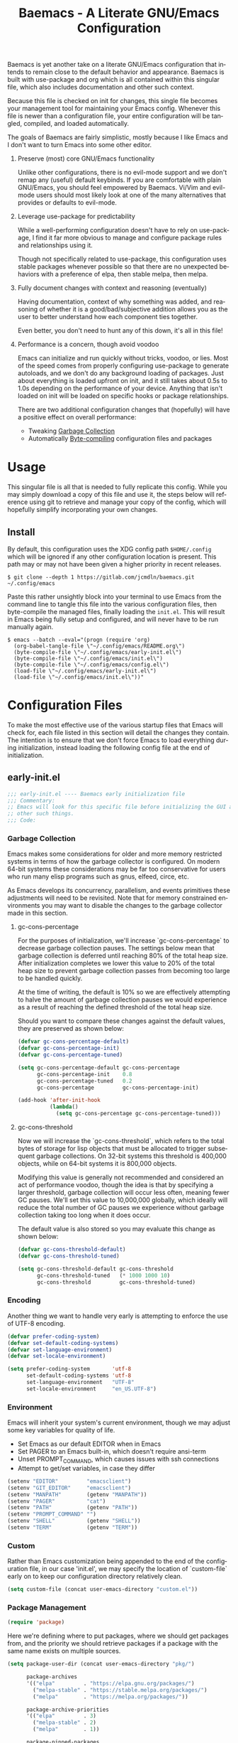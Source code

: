 # -*- mode : org -*-
#+TITLE: Baemacs - A Literate GNU/Emacs Configuration
#+STARTUP: indent
#+LANGUAGE: en

Baemacs is yet another take on a literate GNU/Emacs configuration that intends
to remain close to the default behavior and appearance.  Baemacs is built with
use-package and org which is all contained within this singular file, which also
includes documentation and other such context.

Because this file is checked on init for changes, this single file becomes your
management tool for maintaining your Emacs config.  Whenever this file is newer
than a configuration file, your entire configuration will be tangled, compiled,
and loaded automatically.

#+HTML: <p align="center"><img src="img/baemacs.png" /></p>

The goals of Baemacs are fairly simplistic, mostly because I like Emacs and I
don't want to turn Emacs into some other editor.

1. Preserve (most) core GNU/Emacs functionality

   Unlike other configurations, there is no evil-mode support and we don't remap
   any (useful) default keybinds.  If you are comfortable with plain GNU/Emacs,
   you should feel empowered by Baemacs.  Vi/Vim and evil-mode users should most
   likely look at one of the many alternatives that provides or defaults to
   evil-mode.

2. Leverage use-package for predictability

   While a well-performing configuration doesn't have to rely on use-package, I
   find it far more obvious to manage and configure package rules and
   relationships using it.

   Though not specifically related to use-package, this configuration uses
   stable packages whenever possible so that there are no unexpected behaviors
   with a preference of elpa, then stable melpa, then melpa.

3. Fully document changes with context and reasoning (eventually)

   Having documentation, context of why something was added, and reasoning of
   whether it is a good/bad/subjective addition allows you as the user to better
   understand how each component ties together.

   Even better, you don't need to hunt any of this down, it's all in this file!

4. Performance is a concern, though avoid voodoo

   Emacs can initialize and run quickly without tricks, voodoo, or lies.  Most
   of the speed comes from properly configuring use-package to generate
   autoloads, and we don't do any background loading of packages.  Just about
   everything is loaded upfront on init, and it still takes about 0.5s to 1.0s
   depending on the performance of your device.  Anything that isn't loaded on
   init will be loaded on specific hooks or package relationships.

   There are two additional configuration changes that (hopefully) will have a
   positive effect on overall performance:

   - Tweaking [[#garbage-collection][Garbage Collection]]
   - Automatically [[#Bootstrap][Byte-compiling]] configuration files and packages

* Table of Contents :TOC_4:noexport:
- [[#usage][Usage]]
  - [[#install][Install]]
- [[#configuration-files][Configuration Files]]
  - [[#early-initel][early-init.el]]
    - [[#garbage-collection][Garbage Collection]]
      - [[#gc-cons-percentage][gc-cons-percentage]]
      - [[#gc-cons-threshold][gc-cons-threshold]]
    - [[#encoding][Encoding]]
    - [[#environment][Environment]]
    - [[#custom][Custom]]
    - [[#package-management][Package Management]]
      - [[#use-package][use-package]]
      - [[#no-littering][no-littering]]
      - [[#package-utils][package-utils]]
    - [[#disable-toolbars][Disable toolbars]]
    - [[#disable-splash-screen][Disable splash screen]]
  - [[#initel][init.el]]
    - [[#appearance][Appearance]]
      - [[#re-use-frames-and-windows][Re-use Frames and Windows]]
      - [[#font][Font]]
      - [[#theme][Theme]]
    - [[#editing][Editing]]
      - [[#clipboard][Clipboard]]
      - [[#scrolling][Scrolling]]
      - [[#line-numbers][Line Numbers]]
      - [[#modeline][Modeline]]
      - [[#parenthesis-matching][Parenthesis Matching]]
      - [[#whitespace][Whitespace]]
      - [[#word-wrap][Word Wrap]]
    - [[#input][Input]]
      - [[#keyboard][Keyboard]]
      - [[#mouse][Mouse]]
    - [[#bootstrap][Bootstrap]]
  - [[#configel][config.el]]
    - [[#packages][Packages]]
      - [[#async][async]]
      - [[#auto-compile][auto-compile]]
      - [[#circe][circe]]
      - [[#company][company]]
      - [[#counsel][counsel]]
      - [[#diff-hl][diff-hl]]
      - [[#dimmer-disabled][dimmer (Disabled)]]
      - [[#eglot][eglot]]
      - [[#eldoc][eldoc]]
      - [[#elfeed][elfeed]]
      - [[#eshell][eshell]]
      - [[#eww][eww]]
      - [[#flycheck][flycheck]]
      - [[#flyspell][flyspell]]
      - [[#gnus][gnus]]
      - [[#helpful][helpful]]
      - [[#highlight-indent-guides][highlight-indent-guides]]
      - [[#ibuffer][ibuffer]]
      - [[#ivy][ivy]]
      - [[#magit][magit]]
      - [[#nov][nov]]
      - [[#rainbow-delimiters][rainbow-delimiters]]
      - [[#ranger][ranger]]
      - [[#scratch][scratch]]
      - [[#server][server]]
      - [[#smartparens][smartparens]]
      - [[#swiper][swiper]]
      - [[#undo-tree][undo-tree]]
      - [[#xclip][xclip]]
      - [[#yasnippet][yasnippet]]
    - [[#languages][Languages]]
      - [[#apache][Apache]]
      - [[#bpftrace][bpftrace]]
      - [[#c][C]]
      - [[#c-1][C++]]
      - [[#caddy-disabled][Caddy (Disabled)]]
      - [[#cmake][CMake]]
      - [[#csv][CSV]]
      - [[#docker][Docker]]
      - [[#dotenv][DotEnv]]
      - [[#gdscript-disabled][GDScript (Disabled)]]
      - [[#git][Git]]
      - [[#go][Go]]
      - [[#hcl][HCL]]
      - [[#jinja2][Jinja2]]
      - [[#json][JSON]]
      - [[#julia][Julia]]
      - [[#lisp][Lisp]]
      - [[#markdown][Markdown]]
      - [[#meson][Meson]]
      - [[#nginx][NGINX]]
      - [[#ninja][Ninja]]
      - [[#org][Org]]
      - [[#php][PHP]]
      - [[#protobuf][Protobuf]]
      - [[#python][Python]]
      - [[#rust][Rust]]
      - [[#shell][Shell]]
      - [[#sed][Sed]]
      - [[#verilog][Verilog]]
      - [[#yaml][YAML]]
      - [[#zig][Zig]]

* Usage

This singular file is all that is needed to fully replicate this config.  While
you may simply download a copy of this file and use it, the steps below will
reference using git to retrieve and manage your copy of the config, which will
hopefully simplify incorporating your own changes.

** Install

By default, this configuration uses the XDG config path ~$HOME/.config~ which
will be ignored if any other configuration location is present.  This path may
or may not have been given a higher priority in recent releases.

#+BEGIN_SRC shell :eval no :tangle no
  $ git clone --depth 1 https://gitlab.com/jcmdln/baemacs.git ~/.config/emacs
#+END_SRC

Paste this rather unsightly block into your terminal to use Emacs from the
command line to tangle this file into the various configuration files, then
byte-compile the managed files, finally loading the ~init.el~.  This will result
in Emacs being fully setup and configured, and will never have to be run
manually again.

#+BEGIN_SRC shell :eval no :tangle no
  $ emacs --batch --eval="(progn (require 'org)
    (org-babel-tangle-file \"~/.config/emacs/README.org\")
    (byte-compile-file \"~/.config/emacs/early-init.el\")
    (byte-compile-file \"~/.config/emacs/init.el\")
    (byte-compile-file \"~/.config/emacs/config.el\")
    (load-file \"~/.config/emacs/early-init.el\")
    (load-file \"~/.config/emacs/init.el\"))"
#+END_SRC

* Configuration Files

To make the most effective use of the various startup files that Emacs will
check for, each file listed in this section will detail the changes they
contain.  The intention is to ensure that we don't force Emacs to load
everything during initialization, instead loading the following config file at
the end of initialization.

** early-init.el

#+BEGIN_SRC emacs-lisp :tangle early-init.el
  ;;; early-init.el ---- Baemacs early initialization file
  ;;; Commentary:
  ;; Emacs will look for this specific file before initializing the GUI and
  ;; other such things.
  ;;; Code:
#+END_SRC

*** Garbage Collection

Emacs makes some considerations for older and more memory restricted systems in
terms of how the garbage collector is configured.  On modern 64-bit systems
these considerations may be far too conservative for users who run many elisp
programs such as gnus, elfeed, circe, etc.

As Emacs develops its concurrency, parallelism, and events primitives these
adjustments will need to be revisited.  Note that for memory constrained
environments you may want to disable the changes to the garbage collector made
in this section.

**** gc-cons-percentage

For the purposes of initialization, we'll increase `gc-cons-percentage` to
decrease garbage collection pauses.  The settings below mean that garbage
collection is deferred until reaching 80% of the total heap size.  After
initialization completes we lower this value to 20% of the total heap size to
prevent garbage collection passes from becoming too large to be handled quickly.

At the time of writing, the default is 10% so we are effectively attempting to
halve the amount of garbage collection pauses we would experience as a result of
reaching the defined threshold of the total heap size.

Should you want to compare these changes against the default values, they are
preserved as shown below:

#+BEGIN_SRC emacs-lisp :tangle early-init.el
  (defvar gc-cons-percentage-default)
  (defvar gc-cons-percentage-init)
  (defvar gc-cons-percentage-tuned)

  (setq gc-cons-percentage-default gc-cons-percentage
        gc-cons-percentage-init    0.8
        gc-cons-percentage-tuned   0.2
        gc-cons-percentage         gc-cons-percentage-init)

  (add-hook 'after-init-hook
            (lambda()
              (setq gc-cons-percentage gc-cons-percentage-tuned)))
#+END_SRC

**** gc-cons-threshold

Now we will increase the `gc-cons-threshold`, which refers to the total bytes of
storage for lisp objects that must be allocated to trigger subsequent garbage
collections.  On 32-bit systems this threshold is 400,000 objects, while on
64-bit systems it is 800,000 objects.

Modifying this value is generally not recommended and considered an act of
performance voodoo, though the idea is that by specifying a larger threshold,
garbage collection will occur less often, meaning fewer GC pauses.  We'll set
this value to 10,000,000 globally, which ideally will reduce the total number of
GC pauses we experience without garbage collection taking too long when it does
occur.

The default value is also stored so you may evaluate this change as shown below:

#+BEGIN_SRC emacs-lisp :tangle early-init.el
  (defvar gc-cons-threshold-default)
  (defvar gc-cons-threshold-tuned)

  (setq gc-cons-threshold-default gc-cons-threshold
        gc-cons-threshold-tuned   (* 1000 1000 10)
        gc-cons-threshold         gc-cons-threshold-tuned)
#+END_SRC

*** Encoding

Another thing we want to handle very early is attempting to enforce the use of
UTF-8 encoding.

#+BEGIN_SRC emacs-lisp :tangle early-init.el
  (defvar prefer-coding-system)
  (defvar set-default-coding-systems)
  (defvar set-language-environment)
  (defvar set-locale-environment)

  (setq prefer-coding-system       'utf-8
        set-default-coding-systems 'utf-8
        set-language-environment   "UTF-8"
        set-locale-environment     "en_US.UTF-8")
#+END_SRC

*** Environment

Emacs will inherit your system's current environment, though we may adjust some
key variables for quality of life.

- Set Emacs as our default EDITOR when in Emacs
- Set PAGER to an Emacs built-in, which doesn't require ansi-term
- Unset PROMPT_COMMAND, which causes issues with ssh connections
- Attempt to get/set variables, in case they differ

#+BEGIN_SRC emacs-lisp :tangle early-init.el
  (setenv "EDITOR"         "emacsclient")
  (setenv "GIT_EDITOR"     "emacsclient")
  (setenv "MANPATH"        (getenv "MANPATH"))
  (setenv "PAGER"          "cat")
  (setenv "PATH"           (getenv "PATH"))
  (setenv "PROMPT_COMMAND" "")
  (setenv "SHELL"          (getenv "SHELL"))
  (setenv "TERM"           (getenv "TERM"))
#+END_SRC

*** Custom

Rather than Emacs customization being appended to the end of the configuration
file, in our case 'init.el', we may specify the location of `custom-file` early
on to keep our configuration directory relatively clean.

#+BEGIN_SRC emacs-lisp :tangle early-init.el
  (setq custom-file (concat user-emacs-directory "custom.el"))
#+END_SRC

*** Package Management

#+BEGIN_SRC emacs-lisp :tangle early-init.el
  (require 'package)
#+END_SRC

Here we're defining where to put packages, where we should get packages from,
and the priority we should retrieve packages if a package with the same name
exists on multiple sources.

#+BEGIN_SRC emacs-lisp :tangle early-init.el
  (setq package-user-dir (concat user-emacs-directory "pkg/")

        package-archives
        '(("elpa"         . "https://elpa.gnu.org/packages/")
          ("melpa-stable" . "https://stable.melpa.org/packages/")
          ("melpa"        . "https://melpa.org/packages/"))

        package-archive-priorities
        '(("elpa"         . 3)
          ("melpa-stable" . 2)
          ("melpa"        . 1))

        package-pinned-packages
        '((use-package . "melpa")
          (hcl-mode    . "melpa")))
#+END_SRC

With the above changes made, we may now initialize the package module:

#+BEGIN_SRC emacs-lisp :tangle early-init.el
  (package-initialize)
#+END_SRC

**** use-package

The first package we'll ensure exists is use-package, which the rest of this
file relies on for handling per-package configuration.  In newer versions of
Emacs use-package is now a built-in, but we should check to be nice to older
versions:

#+BEGIN_SRC emacs-lisp :tangle early-init.el
  (unless (package-installed-p 'use-package)
    (package-refresh-contents)
    (package-install 'use-package))

  (eval-when-compile
    (require 'use-package)
    (require 'bind-key))
#+END_SRC

Some decent use-package tweaks are to defer loading a package unless demanded,
ensure a package exists or can be retrieved before loading its configuration,
and check that use-package is installed and active before attempting to
initialize:

#+BEGIN_SRC emacs-lisp :tangle early-init.el
  (setq use-package-always-ensure     t
        use-package-check-before-init t)
#+END_SRC

**** no-littering

The second package will keep our Emacs configuration directory nice and tidy by
adjusting the locations of configuration files.  It uses a unixy format, which
is a nice change.

#+BEGIN_SRC emacs-lisp :tangle early-init.el
  (use-package no-littering
    :commands (no-littering-expand-var-file-name)
    :init
    (setq auto-save-file-name-transforms
          `((".*" ,(no-littering-expand-var-file-name "auto-save/") t))))
#+END_SRC

**** package-utils

#+BEGIN_SRC emacs-lisp :tangle config.el
  (use-package package-utils
    :commands (baemacs-update)
    :init
    (defun baemacs-update()
      "Refresh package contents, then update all packages."
      (interactive)
      (unless package-archive-contents
        (package-refresh-contents))
      (package-utils-upgrade-all)))
#+END_SRC

*** Disable toolbars

I don't find the toolbars to be useful comparatively to the amount of visual
space they consume.  The following will disable the various toolbars when their
functions are bound, which prevents them from ever being initialized:

#+BEGIN_SRC emacs-lisp :tangle early-init.el
  (when (fboundp 'menu-bar-mode)   (menu-bar-mode   -1))
  (when (fboundp 'scroll-bar-mode) (scroll-bar-mode -1))
  (when (fboundp 'tool-bar-mode)   (tool-bar-mode   -1))
#+END_SRC

*** Disable splash screen

After initialization completes, we'll end up with some clutter that is not very
helpful for long-time Emacs users.

- Remove the default scratch buffer message
- Disable the splash screen
- Disable the startup buffer menu

#+BEGIN_SRC emacs-lisp :tangle early-init.el
  (setq initial-scratch-message     ""
        inhibit-splash-screen       t
        inhibit-startup-buffer-menu t)
#+END_SRC

#+BEGIN_SRC emacs-lisp :tangle early-init.el
  (provide 'early-init)
  ;;; early-init.el ends here
#+END_SRC

** init.el

Emacs will look for this specific file once it reaches the init phase.  Here we
will make modifications to things that ship with Emacs and should be changed as
early as possible.

#+BEGIN_SRC emacs-lisp :tangle init.el
  ;;; init.el ---- Baemacs initialization file
  ;;; Commentary:
  ;; Emacs will look for this specific file once it reaches the
  ;; initialization phase.  Here we will make modifications to things that
  ;; ship with Emacs and should be changed early.
  ;;; Code:
#+END_SRC

*** Appearance

In terms of appearance, I prefer to have as little wasted space and visual
clutter as possible.  I make no attempt to completely restyle Emacs, preferring
instead to make slight modifications.

**** Re-use Frames and Windows

One big annoyance is Emacs arbitrary splitting my window to show a newly
created buffer.  This is especially annoying when I run a command myself such
as 'M-x man' which causes arbitrary splits.

Here we will enforce always re-using the currently selected frame when a new
buffer is opened or focused.  This works in most cases, though as shown below
certain things like 'man' will not respect our choices and require specific
adjustment.  Some things like 'gnus' should still make splits as they want, so
we won't look for every possible edge condition to normalize this behavior.

#+BEGIN_SRC emacs-lisp :tangle init.el
  (add-to-list 'display-buffer-alist '("*Help*" display-buffer-same-window))
  (add-to-list 'display-buffer-alist '("*Man*" display-buffer-same-window))
#+END_SRC

#+BEGIN_SRC emacs-lisp :tangle init.el
  (defvar reusable-frames)
  (defvar Man-notify-method)

  (setq pop-up-frames     nil
        pop-up-windows    nil
        reusable-frames   t
        Man-notify-method 'pushy)
#+END_SRC

**** Font

This probably isn't needed, but we'll set the default font to the
system-defined Monospace font.

#+BEGIN_SRC emacs-lisp :tangle init.el
  (set-face-attribute :family "Monospace")
#+END_SRC

**** Theme

Rather than include yet another theme, we’ll use the tango-dark theme.

#+BEGIN_SRC emacs-lisp :tangle init.el
  (load-theme 'tango-dark t)
#+END_SRC

*** Editing

There are some general-purpose changes to make for editing files, which ideally
if I ever get around to incorporating site-start.el will allow loading a slim,
nimble instance of Emacs when needed.  For now I'll leave these changes here.

**** Clipboard

This part is a bit unorganized though reduces clutter by inhibiting buffers and
adjusting how Emacs' clipboard works.

#+BEGIN_SRC emacs-lisp :tangle init.el
  (setq save-interprogram-paste-before-kill t
        select-enable-primary               nil)
#+END_SRC

**** Scrolling

- Scroll line-by-line
- Preserve the cursor position when scrolling
- No scroll margins
- Don't scroll past the end of a buffer

#+BEGIN_SRC emacs-lisp :tangle init.el
  (setq auto-window-vscroll             nil
        scroll-conservatively           101
        scroll-margin                   0
        scroll-preserve-screen-position 1
        scroll-step                     1
        scroll-up-aggressively          0.0
        scroll-down-aggressively        0.0)
#+END_SRC

**** Line Numbers

Display line numbers in most types of modes where it makes sense.

#+BEGIN_SRC emacs-lisp :tangle init.el
  (add-hook 'conf-mode-hook 'display-line-numbers-mode)
  (add-hook 'lisp-mode-hook 'display-line-numbers-mode)
  (add-hook 'prog-mode-hook 'display-line-numbers-mode)
  (add-hook 'org-mode-hook  'display-line-numbers-mode)
  (add-hook 'text-mode-hook 'display-line-numbers-mode)
#+END_SRC

**** Modeline

- Show column numbers
- Ensure '\n' always precedes EOF
- When show-paren-mode is enabled, delay showing match for 330ms
- Disable the visual-bell

#+BEGIN_SRC emacs-lisp :tangle init.el
  (defvar show-paren-delay)

  (setq column-number-mode    t
        require-final-newline t
        show-paren-delay      0.33
        visible-bell          nil)
#+END_SRC

**** Parenthesis Matching

Highlight matching parenthesis, always.

#+BEGIN_SRC emacs-lisp :tangle init.el
  (add-hook 'after-init-hook
            (lambda()
              (show-paren-mode t)))
#+END_SRC

**** Whitespace

Before saving, remove any trailing whitespace characters.

#+BEGIN_SRC emacs-lisp :tangle init.el
  (add-hook 'before-save-hook 'delete-trailing-whitespace)
#+END_SRC

**** Word Wrap

When Visual Line mode is enabled, ‘word-wrap’ is turned on in this buffer, and
simple editing commands are redefined to act on visual lines, not logical
lines.

#+BEGIN_SRC emacs-lisp :tangle init.el
  (add-hook 'after-init-hook
            (lambda()
              (global-visual-line-mode t)))
#+END_SRC

*** Input

I do make some minor changes to input methods, though I intend to remain as
faithful to "the Emacs way" as I can.

**** Keyboard

In terms of keyboard input, I only make slight adjustments though their
usefulness is highly subjective.

****** Keybinds

From my time of using tmux + vim I had grown to prefer some custom keybinds I
made for handling splits or navigating through panes. Here I've attempted to
recreated the subjective ease of navigation I prefer:

#+BEGIN_SRC emacs-lisp :tangle init.el
  (global-set-key (kbd "M--")
                  (lambda()
                    (interactive)
                    (split-window-vertically)
                    (other-window 1 nil)
                    (switch-to-next-buffer)))

  (global-set-key (kbd "M-=")
                  (lambda()
                    (interactive)
                    (split-window-horizontally)
                    (other-window 1 nil)
                    (switch-to-next-buffer)))
#+END_SRC

#+BEGIN_SRC emacs-lisp :tangle init.el
  (global-set-key (kbd "C-c c")     'comment-or-uncomment-region)
  (global-set-key (kbd "<M-down>")  'windmove-down)
  (global-set-key (kbd "<M-left>")  'windmove-left)
  (global-set-key (kbd "<M-right>") 'windmove-right)
  (global-set-key (kbd "<M-up>")    'windmove-up)

  (defalias 'yes-or-no-p 'y-or-n-p)
#+END_SRC

**** Mouse

In terms of the mouse, I really only adjust scrolling behavior and add xterm
support:

#+BEGIN_SRC emacs-lisp :tangle init.el
  (defvar mouse-wheel-follow-mouse)
  (defvar mouse-wheel-progressive-speed)
  (defvar mouse-wheel-scroll-amount)

  (setq mouse-wheel-follow-mouse      t
        mouse-wheel-progressive-speed nil
        mouse-wheel-scroll-amount     '(1 ((shift) . 1))
        mouse-yank-at-point           t)
#+END_SRC

#+BEGIN_SRC emacs-lisp :tangle init.el
  (add-hook 'after-init-hook
            (lambda()
              (xterm-mouse-mode 1)))

  (global-set-key (kbd "<mouse-4>")
                  (lambda()
                    (interactive)
                    (scroll-down-line 3)))

  (global-set-key (kbd "<mouse-5>")
                  (lambda()
                    (interactive)
                    (scroll-up-line 3)))
#+END_SRC

*** Bootstrap

Something we can do to slightly improve the total duration needed for Emacs to
complete its initialization phase is byte-compile the configuration files we
create.  If performed conditionally, we only have to pay the cost of
byte-compiling when we make a change to this configuration file for the entire
configuration to be rebuilt.

At the end of initialization, ensure that 'README.org' is not newer than
'config.el', otherwise rebuild our configuration files and byte-compile them.

#+BEGIN_SRC emacs-lisp :tangle init.el
  (defun baemacs-reconfig()
    "Tangle, build, and load configuration."
    (interactive)
    (require 'org)
    (org-babel-tangle-file (concat user-emacs-directory "README.org"))

    (byte-compile-file (concat user-emacs-directory "early-init.el"))
    (byte-compile-file (concat user-emacs-directory "init.el"))
    (byte-compile-file (concat user-emacs-directory "config.el"))

    (load (concat user-emacs-directory "early-init.el"))
    (load (concat user-emacs-directory "init.el")))
#+END_SRC

#+BEGIN_SRC emacs-lisp :tangle init.el
  (if (file-newer-than-file-p (concat user-emacs-directory "README.org")
                              (concat user-emacs-directory "config.el"))
      (baemacs-reconfig)
    (load (concat user-emacs-directory "config.el")))
#+END_SRC

#+BEGIN_SRC emacs-lisp :tangle init.el
  (provide 'init)
  ;;; init.el ends here
#+END_SRC

** config.el

This is a non-standard file that is referenced at the end of 'init.el' which
contains our extra package and language definitions.

Before we add anything to this file, first we'll add the file header:

#+BEGIN_SRC emacs-lisp :tangle config.el
  ;;; config.el ---- Baemacs configuration file
  ;;; Commentary:
  ;; This is a non-standard file that is referenced at the end of 'init.el'
  ;; which contains our extra package and language definitions.
  ;;; Code:
#+END_SRC

*** Packages

**** async

Simplify calling asynchronous functions and processes.  See the documentation
for `async-start' and `async-start-process' for more information.

#+BEGIN_SRC emacs-lisp :tangle config.el
  (use-package async
    :config
    (async-bytecomp-package-mode '(all)))
#+END_SRC

**** auto-compile

#+BEGIN_SRC emacs-lisp :tangle config.el
  (use-package auto-compile
    :commands (auto-compile-on-load-mode auto-compile-on-save-mode)
    :config
    (auto-compile-on-load-mode)
    (auto-compile-on-save-mode))
#+END_SRC

**** circe

This package adds _another_ IRC client, which is my preferred client even over
irssi, weechat, or other clients I've used in the past.

#+BEGIN_SRC emacs-lisp :tangle config.el
  (use-package circe
    :defer t
    :commands (enable-lui-logging-globally lui-set-prompt)
    :config
    (add-hook 'circe-server-mode-hook (lambda() (require 'circe-chanop)))
    (add-hook 'circe-chat-mode-hook
              (lambda()
                (lui-set-prompt
                 (concat (propertize
                          (concat (buffer-name) ":")
                          'face 'circe-prompt-face)
                         " "))))

    (add-hook 'lui-mode-hook
              (lambda()
                (setq fringes-outside-margins t
                      left-margin-width       9
                      word-wrap               t
                      wrap-prefix             "")))

    (defvar lui-flyspell-p)

    (setq circe-default-part-message ""
          circe-default-quit-message ""
          circe-format-server-topic  "*** Topic: {userhost}: {topic-diff}"
          circe-reduce-lurker-spam   t
          circe-use-cycle-completion t

          lui-fill-type              nil
          lui-flyspell-alist         '((".*" "american"))
          lui-flyspell-p             t
          lui-time-stamp-format      "%H:%M:%S"
          lui-time-stamp-position    'left-margin)

    (enable-circe-color-nicks)

    (if (file-exists-p (concat user-emacs-directory "usr/circe.el"))
        (load-file     (concat user-emacs-directory "usr/circe.el"))))
#+END_SRC

**** company

#+BEGIN_SRC emacs-lisp :tangle config.el
  (use-package company
    :hook ((lisp-mode prog-mode text-mode) . company-mode)
    :config
    (setq company-tooltip-limit  20
          company-idle-delay     0.3
          company-echo-delay     0
          company-begin-commands '(self-insert-command)))
#+END_SRC

#+BEGIN_SRC emacs-lisp :tangle config.el
  (use-package company-c-headers
    :after (company)
    :config (add-to-list 'company-backends 'company-c-headers))
#+END_SRC

#+BEGIN_SRC emacs-lisp :tangle config.el
  (use-package company-emoji
    :if window-system
    :after (company))
#+END_SRC

**** counsel

#+BEGIN_SRC emacs-lisp :tangle config.el
  (use-package counsel
    :bind (("<f1> f"  . counsel-describe-function)
           ("<f1> l"  . counsel-find-library)
           ("<f1> v"  . counsel-describe-variable)
           ("<f2> i"  . counsel-info-lookup-symbol)
           ("<f2> u"  . counsel-unicode-char)
           ("C-s"     . counsel-grep-or-swiper)
           ("C-c g"   . counsel-git)
           ("C-c j"   . counsel-git-grep)
           ("C-c l"   . counsel-ag)
           ("C-r"     . counsel-minibuffer-history)
           ("C-x C-f" . counsel-find-file)
           ("C-x l"   . counsel-locate)
           ("M-x"     . counsel-M-x)))
#+END_SRC

**** diff-hl

#+BEGIN_SRC emacs-lisp :tangle config.el
  (use-package diff-hl
    :demand t
    :commands (diff-hl-mode diff-hl-margin-mode)
    :hook ((conf-mode prog-mode text-mode) . diff-hl-mode)
    :config
    (when (eq window-system nil)
      (add-hook 'after-init-hook
                (lambda()
                  (add-hook 'conf-mode-hook 'diff-hl-margin-mode)
                  (add-hook 'org-mode-hook  'diff-hl-margin-mode)
                  (add-hook 'prog-mode-hook 'diff-hl-margin-mode)
                  (add-hook 'text-mode-hook 'diff-hl-margin-mode)))))
#+END_SRC

**** dimmer (Disabled)

This package provides a minor mode which dims inactive buffers, namely the
buffers the cursor is not currently active in. It can be helpful for those who
use many buffers.

#+BEGIN_SRC emacs-lisp :tangle config.el
  (use-package dimmer
    :disabled
    :commands (dimmer-mode)
    :hook (after-init . dimmer-mode))
#+END_SRC

**** eglot

#+BEGIN_SRC emacs-lisp :tangle config.el
  (use-package eglot
    :commands (eglot-ensure)
    :hook ((c-mode c++-mode go-mode python-mode rust-mode) . 'eglot-ensure)
    :config
    (add-to-list 'eglot-server-programs '(c-mode . ("clangd")))
    (add-to-list 'eglot-server-programs '(c++-mode . ("clangd")))

    (add-hook 'eglot-managed-mode-hook
              (lambda()
                (add-hook 'before-save-hook 'eglot-format-buffer nil t)))

    (setq eglot-auto-display-help-buffer nil
          eglot-put-doc-in-help-buffer   nil))
#+END_SRC

**** eldoc

#+BEGIN_SRC emacs-lisp :tangle config.el
  (use-package eldoc
    :commands (global-eldoc-mode)
    :config
    (setq eldoc-echo-area-use-multiline-p nil))
#+END_SRC

**** elfeed

This package provides an extensible web feed reader, supporting both RSS and
Atom.

#+BEGIN_SRC emacs-lisp :tangle config.el
  (use-package elfeed
    :bind ("C-x w" . elfeed)
    :config
    (defvar elfeed-search-filter)

    (setq elfeed-search-filter "@1-week-ago +unread "
          url-queue-timeout    10)

    (if (file-exists-p (concat user-emacs-directory "usr/elfeed.el"))
        (load-file     (concat user-emacs-directory "usr/elfeed.el"))))
#+END_SRC

**** eshell

The default configuration of eshell is, well, bad. The ordinary user who opens
it once and considers it to be a bad tool is missing out of the full potential
eshell provides. I've spent a _lot_ of time making eshell behave and look like
typical unix shells, so maybe try it for yourself.

#+BEGIN_SRC emacs-lisp :tangle config.el
  (use-package eshell
    :commands (baemacs/eshell/clear
               baemacs/eshell/prompt-function
               eshell
               eshell-new
               eshell/basename
               eshell/pwd)
    :hook (eshell-mode . (lambda()
                           (defalias 'eshell/clear 'baemacs/eshell/clear)))
    :init
    (defun eshell-new()
      "Open a new instance of eshell."
      (interactive)
      (eshell 'N))

    :config
    (defvar eshell-banner-message)
    (defvar eshell-cmpl-cycle-completions)
    (defvar eshell-error-if-no-glob)
    (defvar eshell-hist-ignoredups)
    (defvar eshell-history-size)
    (defvar eshell-prompt-function)
    (defvar eshell-prompt-regexp)
    (defvar eshell-save-history-on-exit)
    (defvar eshell-scroll-show-maximum-output)
    (defvar eshell-scroll-to-bottom-on-input)
    (defvar eshell-scroll-to-bottom-on-output)
    (defvar eshell-visual-commands)

    (defun baemacs/eshell/clear()
      "Clear the current eshell buffer by truncating the contents."
      (interactive)
      (setq-local eshell-buffer-maximum-lines 0)
      (eshell-truncate-buffer))

    (defun baemacs/eshell/prompt-function()
      (interactive)
      (lambda ()
        (concat "[" (user-login-name) "@"
                (car (split-string (system-name) "\\.")) " "
                (if (string= (eshell/pwd) (getenv "HOME"))
                    "~" (eshell/basename (eshell/pwd))) "]"
                (if (= (user-uid) 0) "# " "$ "))))

    (setq eshell-banner-message             ""
          eshell-cmpl-cycle-completions     nil
          eshell-error-if-no-glob           t
          eshell-hist-ignoredups            t
          eshell-history-size               4096
          eshell-prefer-lisp-functions      t
          eshell-prompt-function            (baemacs/eshell/prompt-function)
          eshell-prompt-regexp              "^[^#$\n]*[#$] "
          eshell-save-history-on-exit       t
          eshell-scroll-to-bottom-on-input  nil
          eshell-scroll-to-bottom-on-output nil
          eshell-scroll-show-maximum-output nil
          eshell-visual-commands            '("alsamixer"
                                              "atop"
                                              "htop"
                                              "mosh"
                                              "ssh"
                                              "tail"
                                              "top"
                                              "vi"
                                              "vim"
                                              "watch")))
#+END_SRC

**** eww

I like eww, but it was missing a few things for me to use it as my primary
browser for non-interactive sites. Here we will ensure that eww is our primary
browser when visiting links, and that images are blocked by default. Should you
have multiple eww buffers open and want to toggle displaying images in a
specific buffer, you may now do so.

#+BEGIN_SRC emacs-lisp :tangle config.el
  (use-package eww
    :commands (eww eww-mode eww-reload eww-toggle-images eww-new)
    :init
    (defun eww-new()
      "Open a new instance of eww."
      (interactive)
      (let ((url (read-from-minibuffer "Enter URL or keywords: ")))
        (switch-to-buffer (generate-new-buffer "*eww*"))
        (eww-mode)
        (eww url)))

    (setq browse-url-browser-function 'eww-browse-url)

    :config
    (when window-system
      (setq shr-blocked-images "")

      (defun eww-toggle-images()
        "Toggle blocking images in eww."
        (interactive)
        (if (bound-and-true-p shr-blocked-images)
            (setq-local shr-blocked-images nil)
          (setq-local shr-blocked-images ""))
        (eww-reload))))
#+END_SRC

#+BEGIN_SRC emacs-lisp :tangle config.el
  (use-package eww-lnum
    :commands (eww-lnum-follow eww-lnum-universal)
    :bind (:map eww-mode-map
                ("f" . eww-lnum-follow)
                ("F" . eww-lnum-universal)))
#+END_SRC

**** flycheck

#+BEGIN_SRC emacs-lisp :tangle config.el
  (use-package flycheck
    :hook (prog-mode . flycheck-mode))
#+END_SRC

#+BEGIN_SRC emacs-lisp :tangle config.el
  (use-package flycheck-inline
    :commands (turn-on-flycheck-inline)
    :hook (flycheck-mode . (lambda() (turn-on-flycheck-inline))))
#+END_SRC

**** flyspell

#+BEGIN_SRC emacs-lisp :tangle config.el
  (use-package flyspell
    :hook (((conf-mode markdown-mode text-mode) . flyspell-mode)
           (prog-mode . flyspell-prog-mode))

    :config
    (setq ispell-program-name (executable-find "hunspell")
          ispell-dictionary   "en_US"))
#+END_SRC

**** gnus

I've bounced between using "real" email clients and gnus quite a few times,
though here we will attempt to make gnus behave like other clients.

#+BEGIN_SRC emacs-lisp :tangle config.el
  (use-package gnus
    :bind (("<M-down>" . windmove-down)
           ("<M-up>"   . windmove-up))
    :hook ((gnus-summary-prepared . gnus-summary-sort-by-most-recent-date)
           (gnus-group-mode       . gnus-group-sort-groups-by-alphabet))

    :config
    (defvar gnus-show-threads)
    (defvar gnus-sum-thread-tree-false-root)
    (defvar gnus-sum-thread-tree-indent)
    (defvar gnus-sum-thread-tree-leaf-with-other)
    (defvar gnus-sum-thread-tree-root)
    (defvar gnus-sum-thread-tree-single-leaf)
    (defvar gnus-sum-thread-tree-vertical)
    (defvar gnus-summary-thread-gathering-function)
    (defvar gnus-thread-hide-subtree)
    (defvar gnus-thread-sort-functions)

    (setq gnus-show-threads                      t
          gnus-sum-thread-tree-false-root        ""
          gnus-sum-thread-tree-indent            "  "
          gnus-sum-thread-tree-leaf-with-other   "├─> "
          gnus-sum-thread-tree-root              ""
          gnus-sum-thread-tree-single-leaf       "╰─> "
          gnus-sum-thread-tree-vertical          "│ "
          gnus-summary-line-format               "%U%R:%-15,15o  %-20,20A  %B%s\n"
          gnus-summary-thread-gathering-function 'gnus-gather-threads-by-subject
          gnus-thread-hide-subtree               t
          gnus-thread-sort-functions             '(gnus-thread-sort-by-date))

    (if (file-exists-p (concat user-emacs-directory "usr/gnus.el"))
        (load-file     (concat user-emacs-directory "usr/gnus.el"))))
#+END_SRC

**** helpful

This package provides an alternative to the built-in Emacs help that provides
much more contextual information.

#+BEGIN_SRC emacs-lisp :tangle config.el
  (use-package helpful
    :bind (("C-h C" . #'helpful-command)
           ("C-h F" . #'helpful-function)
           ("C-h f" . #'helpful-callable)
           ("C-h k" . #'helpful-key)
           ("C-h v" . #'helpful-variable)))
#+END_SRC

**** highlight-indent-guides

#+BEGIN_SRC emacs-lisp :tangle config.el
  (use-package highlight-indent-guides
    :hook (prog-mode . highlight-indent-guides-mode)
    :config (setq highlight-indent-guides-method 'character))
#+END_SRC

**** ibuffer

I'm not a fan of the default ibuffer behavior, if the total size of this
section does not make that clear. Here we will sort buffers, show human
readable sizes, and define a ton of filter groups.

#+BEGIN_SRC emacs-lisp :tangle config.el
  (use-package ibuffer
    :commands (ibuffer-switch-to-saved-filter-groups)
    :bind (("C-x C-b"         . ibuffer)
           ("<C-tab>"         . next-buffer)
           ("<C-iso-lefttab>" . previous-buffer))
    :hook ((ibuffer      . ibuffer-auto-mode)
           (ibuffer-mode . ibuffer-do-sort-by-alphabetic))

    :config
    (add-hook 'ibuffer-auto-mode-hook
              (lambda()
                (ibuffer-switch-to-saved-filter-groups "default")))

    (define-ibuffer-column size-h
      (:name "Size" :inline t)
      (cond
       ((> (buffer-size) 1000000)
        (format "%7.1fM" (/ (buffer-size) 1000000.0)))
       ((> (buffer-size) 1000)
        (format "%7.1fk" (/ (buffer-size) 1000.0)))
       (t (format "%8d" (buffer-size)))))

    (defvar ibuffer-show-empty-filter-groups)
    (defvar ibuffer-saved-filter-groups)

    (setq ibuffer-show-empty-filter-groups nil
          ibuffer-saved-filter-groups
          (quote (("default"
                   ("emacs"
                    (or (name . "^\\*Completions\\*$")
                        (name . "^\\*Customize\\*")
                        (name . "^\\*Disabled\s.*\\*$")
                        (name . "^\\*Help\\*$")
                        (name . "^\\*Messages\\*$")
                        (name . "^\\*scratch\\*.*$")))

                   ("apps"
                    (or (mode . dired-mode)
                        (mode . eshell-mode)))

                   ("dev"
                    (or (name . "^\\*clang")
                        (name . "^\\*gcc")
                        (name . "^\\*RTags")
                        (name . "^\\*rdm\\*")
                        (name . "magit")
                        (name . "COMMIT_EDITMSG")
                        (name . "^\\*Flycheck")
                        (name . "^\\*Flyspell")))

                   ("docs"
                    (or (name . "^\\*Man\s.*\s.*\\*$")
                        (name . "^\\*WoMan\s.*\s.*\\*$")
                        (mode . pdf-view-mode)))

                   ("irc"
                    (or (mode . circe-mode)
                        (mode . circe-channel-mode)
                        (mode . circe-query-mode)
                        (mode . circe-server-mode)))

                   ("logs"
                    (or (name . "^\\*EGLOT.*")
                        (name . "^\\*eldoc\\*$")
                        (name . "-Log\\*$")
                        (name . "\slog\\*$")))

                   ("mail"
                    (or (mode . message-mode)
                        (mode . bbdb-mode)
                        (mode . mail-mode)
                        (mode . gnus-group-mode)
                        (mode . gnus-summary-mode)
                        (mode . gnus-article-mode)
                        (name . "^\\.bbdb$")
                        (name . "^\\.newsrc-dribble")))

                   ("web"
                    (or (mode . eww-mode)
                        (name . "^\\*elfeed")))
                   )))

          ibuffer-formats '((mark
                             modified read-only " "
                             (name 35 35 :left :nil) " "
                             (size-h 9 -1 :right) " "
                             (mode 16 16 :left :elide) " "
                             filename-and-process))))
#+END_SRC

**** ivy

#+BEGIN_SRC emacs-lisp :tangle config.el
  (use-package ivy
    :commands (ivy-mode)
    :hook (after-init . (lambda() (ivy-mode 1)))
    :bind (("C-c C-r" . ivy-resume)
           ("<f6>"    . ivy-resume))

    :config
    (setq ivy-use-virtual-buffers      t
          enable-recursive-minibuffers t))
#+END_SRC

#+BEGIN_SRC emacs-lisp :tangle config.el
  (use-package ivy-rich
    :commands (ivy-rich-mode)
    :hook (ivy-mode . (lambda() (ivy-rich-mode 1))))
#+END_SRC

#+BEGIN_SRC emacs-lisp :tangle config.el
  (use-package flyspell-correct-ivy
    :after (flyspell ivy)
    :bind ("C-\\" . flyspell-correct-wrapper)
    :config (setq flyspell-correct-interface #'flyspell-correct-ivy))
#+END_SRC

**** magit

#+BEGIN_SRC emacs-lisp :tangle config.el
  (use-package magit
    :demand t
    :bind ("C-c C-c" . with-editor-finish))
#+END_SRC

**** nov

This package provides a major mode for reading EPUB documents.

#+BEGIN_SRC emacs-lisp :tangle config.el
  (use-package nov
    :mode ("\\.epub\\'" . nov-mode))
#+END_SRC

**** rainbow-delimiters

#+BEGIN_SRC emacs-lisp :tangle config.el
  (use-package rainbow-delimiters
    :hook ((conf-mode prog-mode text-mode) . rainbow-delimiters-mode))
#+END_SRC

**** ranger

This package adds a minor mode that runs within ~dired~ that emulates much of
the features provided by the ~ranger~ terminal file browser.  Hardcore ~dired~
users may want to disable this.

#+BEGIN_SRC emacs-lisp :tangle config.el
  (use-package ranger
    :commands (ranger-override-dired-mode)
    :init (ranger-override-dired-mode t))
#+END_SRC

**** scratch

I like opening multiple scratch buffers, so I added a function to allow me to
make a new numbered scratch buffer.

#+BEGIN_SRC emacs-lisp :tangle config.el
  (use-package scratch
    :commands (scratch-new)
    :init
    (defun scratch-new()
      "Open a new scratch buffer."
      (interactive)
      (switch-to-buffer (generate-new-buffer "*scratch*"))
      (lisp-mode)))
#+END_SRC

**** server

I feel that Emacs is missing some extensions for server-based functions and
added a warning when attempting to close Emacs. Also, if you want to update
your packages or kill Emacs without saving in a quicker fashion you may
appreciate the additional functions.

#+BEGIN_SRC emacs-lisp :tangle config.el
  (use-package server
    :demand t
    :commands (package-utils-upgrade-all server-start)
    :bind ("C-x C-c" . baemacs-server-stop)

    :init
    (defun baemacs-server-kill()
      "Delete current Emacs server, then kill Emacs"
      (interactive)
      (if (y-or-n-p "Kill Emacs without saving? ")
          (kill-emacs)))

    (defun baemacs-server-stop()
      "Prompt to save buffers, then kill Emacs."
      (interactive)
      (if (y-or-n-p "Quit Emacs? ")
          (save-buffers-kill-emacs)))

    :config
    (unless (and (fboundp 'server-running-p)
                 (server-running-p))
      (server-start)))
#+END_SRC

**** smartparens

#+BEGIN_SRC emacs-lisp :tangle config.el
  (use-package smartparens
    :hook ((eshell-mode org-mode prog-mode text-mode)
           . turn-on-smartparens-mode)
    :config
    (setq sp-highlight-pair-overlay     nil
          sp-highlight-wrap-overlay     nil
          sp-highlight-wrap-tag-overlay nil))
#+END_SRC

**** swiper

#+BEGIN_SRC emacs-lisp :tangle config.el
  (use-package swiper
    :after (counsel ivy))
#+END_SRC

**** undo-tree

#+BEGIN_SRC emacs-lisp :tangle config.el
  (use-package undo-tree
    :commands (global-undo-tree-mode)
    :init (global-undo-tree-mode))
#+END_SRC

**** xclip

#+BEGIN_SRC emacs-lisp :tangle config.el
  (use-package xclip
    :commands (xclip-mode)
    :init
    (if (or (executable-find "xclip")
            (executable-find "xclipboard"))
        (xclip-mode 1)
      nil))
#+END_SRC

**** yasnippet

#+BEGIN_SRC emacs-lisp :tangle config.el
  (use-package yasnippet
    :after (eglot)
    :commands (yas-minor-mode)
    :hook (prog-mode . yas-minor-mode))
#+END_SRC

*** Languages

**** Apache

#+BEGIN_SRC emacs-lisp :tangle config.el
  (use-package apache-mode
    :disabled)
#+END_SRC

**** bpftrace

#+BEGIN_SRC emacs-lisp :tangle config.el
  (use-package bpftrace-mode
    :mode ("\\.bt\\'" . bpftrace-mode))
#+END_SRC

**** C

#+BEGIN_SRC emacs-lisp :tangle config.el
  (add-hook 'c-mode-hook
            (lambda()
              (add-to-list 'auto-mode-alist '("\\.h\\'" . c-mode))
              (defvar c-basic-offset)
              (setq-local c-basic-offset   8
                          c-default-style  "bsd"
                          indent-tabs-mode t
                          tab-width        8))
            nil 'local)
#+END_SRC

**** C++

#+BEGIN_SRC emacs-lisp :tangle config.el
  (add-hook 'c++-mode-hook
            (lambda()
              (add-to-list 'auto-mode-alist '("\\.h\\'" . c++-mode))
              (add-to-list 'auto-mode-alist '("\\.hpp\\'" . c++-mode))
              (defvar c-basic-offset)
              (setq-local c-basic-offset   4
                          c-default-style  "ellemtel"
                          indent-tabs-mode t
                          tab-width        4))
            nil 'local)
#+END_SRC

**** Caddy (Disabled)

#+BEGIN_SRC emacs-lisp :tangle config.el
  (use-package caddyfile-mode
    :disabled)
#+END_SRC

**** CMake

#+BEGIN_SRC emacs-lisp :tangle config.el
  (use-package cmake-mode
    :defer t)
#+END_SRC

**** CSV

#+BEGIN_SRC emacs-lisp :tangle config.el
  (use-package csv-mode
    :mode ("\\.csv\\'" . csv-mode))
#+END_SRC

**** Docker

#+BEGIN_SRC emacs-lisp :tangle config.el
  (use-package docker-compose-mode
    :mode (("\\docker-compose.yml\\'" . docker-compose-mode)
           ("\\podman-compose.yml\\'" . docker-compose-mode)))
#+END_SRC

#+BEGIN_SRC emacs-lisp :tangle config.el
  (use-package dockerfile-mode
    :mode (("\\Containerfile\\'" . dockerfile-mode)
           ("\\Dockerfile\\'"    . dockerfile-mode)))
#+END_SRC

**** DotEnv

#+BEGIN_SRC emacs-lisp :tangle config.el
  (use-package dotenv-mode
    :defer t)
#+END_SRC

**** GDScript (Disabled)

#+BEGIN_SRC emacs-lisp :tangle config.el
  (use-package gdscript-mode
    :disabled)
#+END_SRC

**** Git
These packages provide modes that make git-related files more readable.

#+BEGIN_SRC emacs-lisp :tangle config.el
  (use-package gitattributes-mode
    :mode ("\\.gitattributes\\'" . gitattributes-mode))
#+END_SRC

#+BEGIN_SRC emacs-lisp :tangle config.el
  (use-package gitconfig-mode
    :mode (("\\.gitconfig\\'"  . gitconfig-mode)
           ("\\.gitmodules\\'" . gitignore-mode)))
#+END_SRC

#+BEGIN_SRC emacs-lisp :tangle config.el
  (use-package gitignore-mode
    :mode (("\\.gitignore\\'"    . gitignore-mode)
           ("\\.dockerignore\\'" . gitignore-mode)))
#+END_SRC

**** Go

#+BEGIN_SRC emacs-lisp :tangle config.el
  (use-package go-mode
    :mode ("\\.go\\'" . go-mode)
    :config
    (setq-local c-basic-offset   4
                indent-tabs-mode t
                tab-width        4))
#+END_SRC

**** HCL

#+BEGIN_SRC emacs-lisp :tangle config.el
  (use-package hcl-mode
    :mode (("\\.hcl\\'" . hcl-mode))
    :config
    (add-hook 'hcl-mode-hook
              (lambda()
                (add-hook 'before-save-hook
                          (lambda() (untabify (point-min) (point-max)))
                          nil t)))

    (setq hcl-indent-level 4)
    (setq-local c-basic-offset   4
                indent-tabs-mode nil
                tab-width        4))
#+END_SRC

**** Jinja2

#+BEGIN_SRC emacs-lisp :tangle config.el
  (use-package jinja2-mode
    :mode ("\\.j2\\'" . jinja2-mode))
#+END_SRC

**** JSON

#+BEGIN_SRC emacs-lisp :tangle config.el
  (use-package json-mode
    :mode ("\\.json\\'" . json-mode)
    :config
    (setq json-mode-indent-level 4)
    (setq-local c-basic-offset   4
                indent-tabs-mode nil
                tab-width        4))
#+END_SRC

**** Julia

#+BEGIN_SRC emacs-lisp :tangle config.el
  (use-package flycheck-julia
    :after (flycheck julia-mode)
    :hook (julia-mode . (lambda() (flycheck-julia-setup))))
#+END_SRC

#+BEGIN_SRC emacs-lisp :tangle config.el
  (use-package julia-mode
    :mode ("\\.jl\\'" . julia-mode))
#+END_SRC

**** Lisp

#+BEGIN_SRC emacs-lisp :tangle config.el
  (add-hook 'lisp-mode-hook
            (lambda()
              (defvar c-basic-offset)
              (setq-local c-basic-offset   8
                          indent-tabs-mode nil
                          tab-width        8)))
#+END_SRC

**** Markdown

#+BEGIN_SRC emacs-lisp :tangle config.el
  (use-package markdown-mode
    :mode ("\\.md\\'" . markdown-mode))
#+END_SRC

**** Meson

#+BEGIN_SRC emacs-lisp :tangle config.el
  (use-package meson-mode
    :mode ("\\meson.build\\'" . meson-mode))
#+END_SRC

**** NGINX

#+BEGIN_SRC emacs-lisp :tangle config.el
  (use-package nginx-mode
    :defer t)
#+END_SRC

**** Ninja

#+BEGIN_SRC emacs-lisp :tangle config.el
  (use-package ninja-mode
    :defer t)
#+END_SRC

**** Org

#+BEGIN_SRC emacs-lisp :tangle config.el
  (use-package org
    :bind (:map org-mode-map
                ([remap backward-paragraph] . nil)
                ([remap forward-paragraph]  . nil)
                ("C-S-<down>" . nil)
                ("C-S-<up>"   . nil)
	        ("M-<down>"   . nil)
	        ("M-<up>"     . nil)
                ("S-<left>"   . nil)
                ("S-<right>"  . nil))
    :hook ((org-metadown  . windmove-down)
           (org-metaleft  . windmove-left)
           (org-metaright . windmove-right)
           (org-metaup    . windmove-up))
    :mode ("\\.org\\'" . org-mode)
    :config
    (setq org-src-fontify-natively  t
          org-src-tab-acts-natively t
          org-support-shift-select  'always)
    (setq-local indent-tabs-mode nil)
    (set-face-attribute 'org-block nil
                        :background "#111111" :extend t))
#+END_SRC

#+BEGIN_SRC emacs-lisp :tangle config.el
  (use-package org-bullets
    :commands (org-bullets-mode)
    :hook (org-mode . (lambda() (org-bullets-mode 1))))
#+END_SRC

#+BEGIN_SRC emacs-lisp :tangle config.el
  (use-package org-drill
    :defer t
    :commands (org-drill))
#+END_SRC

#+BEGIN_SRC emacs-lisp :tangle config.el
  (use-package toc-org
    :after (org)
    :commands (toc-org-enable)
    :hook (org-mode . toc-org-enable))
#+END_SRC

**** PHP

#+BEGIN_SRC emacs-lisp :tangle config.el
  (use-package company-php
    :after (company php-mode))
#+END_SRC

#+BEGIN_SRC emacs-lisp :tangle config.el
  (use-package php-mode
    :mode ("\\.php\\'" . php-mode))
#+END_SRC

**** Protobuf

#+BEGIN_SRC emacs-lisp :tangle config.el
  (use-package protobuf-mode
    :mode ("\\.proto\\'" . protobuf-mode))
#+END_SRC

**** Python

#+BEGIN_SRC emacs-lisp :tangle config.el
  (use-package python-mode
    :mode ("\\.py\\'" . python-mode))
#+END_SRC

**** Rust

#+BEGIN_SRC emacs-lisp :tangle config.el
  (use-package cargo
    :commands (cargo-minor-mode)
    :hook (rust-mode . cargo-minor-mode))
#+END_SRC

#+BEGIN_SRC emacs-lisp :tangle config.el
  (use-package flycheck-rust
    :after (flycheck-mode rust-mode)
    :commands (flycheck-rust-setup)
    :hook (flycheck-mode . flycheck-rust-setup))
#+END_SRC

#+BEGIN_SRC emacs-lisp :tangle config.el
  (use-package rust-mode
    :commands (rust-format-buffer rust-mode)
    :mode ("\\.rs\\'" . rust-mode))
#+END_SRC

**** Shell

#+BEGIN_SRC emacs-lisp :tangle config.el
  (add-hook 'sh-mode-hook
            (lambda()
              (add-hook 'before-save-hook
                        (lambda() (untabify (point-min) (point-max)))
                        nil t))
            (setq-local indent-tabs-mode nil))
#+END_SRC

**** Sed

#+BEGIN_SRC emacs-lisp :tangle config.el
  (use-package sed-mode
    :mode ("\\.sed\\'" . sed-mode))
#+END_SRC

**** Verilog

#+BEGIN_SRC emacs-lisp :tangle config.el
  (use-package verilog-mode
    :mode ("\\.v\\'" . verilog-mode))
#+END_SRC

**** YAML

#+BEGIN_SRC emacs-lisp :tangle config.el
  (use-package yaml-mode
    :mode (("\\.yaml\\'" . yaml-mode)
           ("\\.yml\\'"  . yaml-mode))
    :config (setq-local indent-tabs-mode nil))
#+END_SRC

**** Zig

#+BEGIN_SRC emacs-lisp :tangle config.el
  (use-package zig-mode
    :mode ("\\.zig\\'" . zig-mode))
#+END_SRC

#+BEGIN_SRC emacs-lisp :tangle config.el
  (provide 'config)
  ;;; config.el ends here
#+END_SRC
